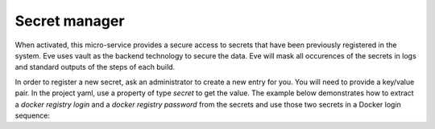 Secret manager
==============

When activated, this micro-service provides a secure access to secrets that have
been previously registered in the system. Eve uses vault as the backend
technology to secure the data. Eve will mask all occurences of the secrets in
logs and standard outputs of the steps of each build.

In order to register a new secret, ask an administrator to create a new entry
for you.  You will need to provide a key/value pair. In the project yaml, use
a property of type `secret` to get the value. The example below demonstrates
how to extract a `docker registry login` and a `docker registry password` from
the secrets and use those two secrets in a Docker login sequence:

.. code-block:: yaml
   :caption: eve/main.yml

   - ShellCommand:
       name: "login to private registry"
       command: >
           docker login
           --user %(secret:docker_registry_username)s
           --password %(secret:docker_registry_password)s
